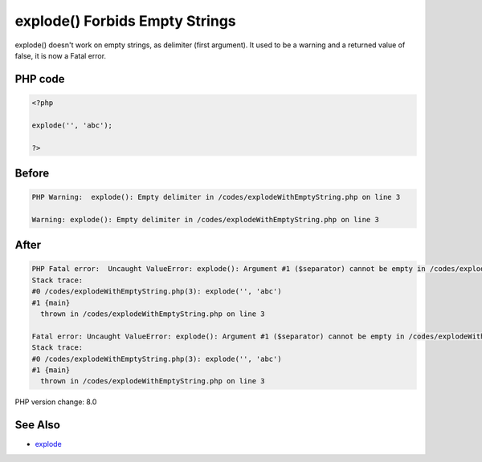 .. _`explode()-forbids-empty-strings`:

explode() Forbids Empty Strings
===============================
explode() doesn't work on empty strings, as delimiter (first argument). It used to be a warning and a returned value of false, it is now a Fatal error. 

PHP code
________
.. code-block:: php

   <?php
   
   explode('', 'abc');
   
   ?>

Before
______
.. code-block:: output

   PHP Warning:  explode(): Empty delimiter in /codes/explodeWithEmptyString.php on line 3
   
   Warning: explode(): Empty delimiter in /codes/explodeWithEmptyString.php on line 3
   

After
______
.. code-block:: output

   PHP Fatal error:  Uncaught ValueError: explode(): Argument #1 ($separator) cannot be empty in /codes/explodeWithEmptyString.php:3
   Stack trace:
   #0 /codes/explodeWithEmptyString.php(3): explode('', 'abc')
   #1 {main}
     thrown in /codes/explodeWithEmptyString.php on line 3
   
   Fatal error: Uncaught ValueError: explode(): Argument #1 ($separator) cannot be empty in /codes/explodeWithEmptyString.php:3
   Stack trace:
   #0 /codes/explodeWithEmptyString.php(3): explode('', 'abc')
   #1 {main}
     thrown in /codes/explodeWithEmptyString.php on line 3
   


PHP version change: 8.0

See Also
________

* `explode <https://www.php.net/manual/en/function.explode.php>`_


